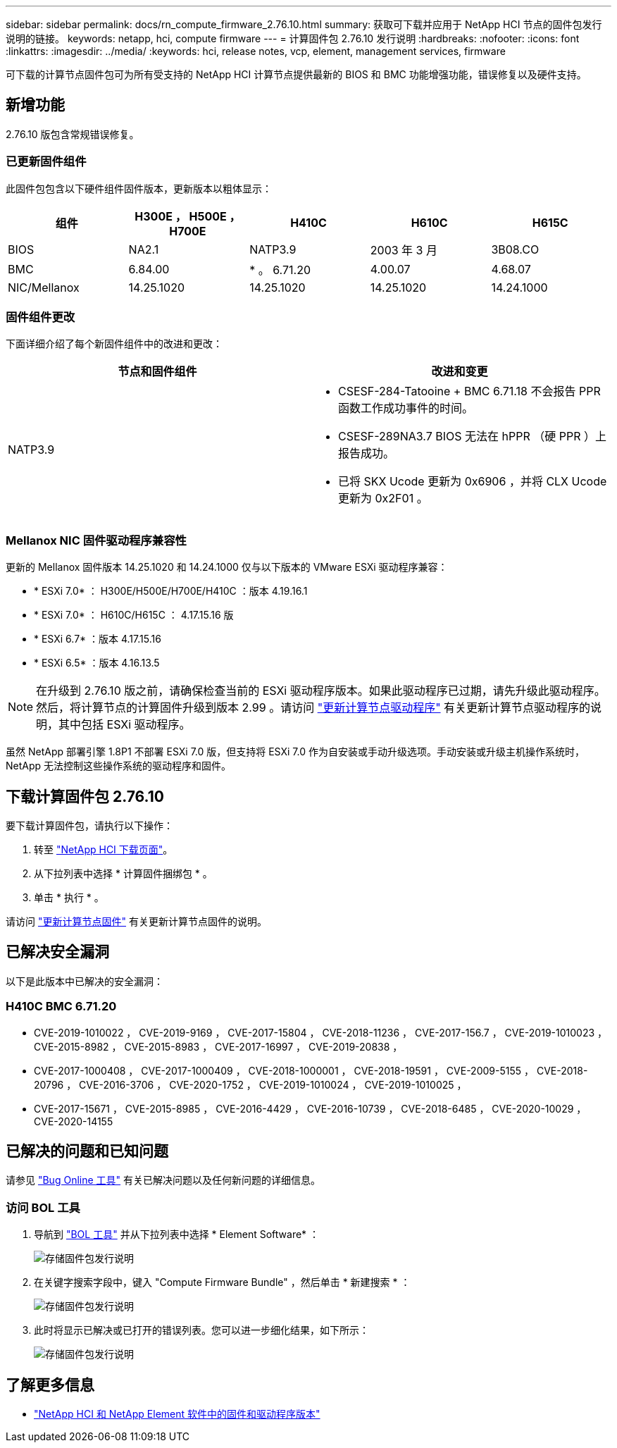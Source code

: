 ---
sidebar: sidebar 
permalink: docs/rn_compute_firmware_2.76.10.html 
summary: 获取可下载并应用于 NetApp HCI 节点的固件包发行说明的链接。 
keywords: netapp, hci, compute firmware 
---
= 计算固件包 2.76.10 发行说明
:hardbreaks:
:nofooter: 
:icons: font
:linkattrs: 
:imagesdir: ../media/
:keywords: hci, release notes, vcp, element, management services, firmware


[role="lead"]
可下载的计算节点固件包可为所有受支持的 NetApp HCI 计算节点提供最新的 BIOS 和 BMC 功能增强功能，错误修复以及硬件支持。



== 新增功能

2.76.10 版包含常规错误修复。



=== 已更新固件组件

此固件包包含以下硬件组件固件版本，更新版本以粗体显示：

|===
| 组件 | H300E ， H500E ， H700E | H410C | H610C | H615C 


| BIOS | NA2.1 | NATP3.9 | 2003 年 3 月 | 3B08.CO 


| BMC | 6.84.00 | * 。 6.71.20 | 4.00.07 | 4.68.07 


| NIC/Mellanox | 14.25.1020 | 14.25.1020 | 14.25.1020 | 14.24.1000 
|===


=== 固件组件更改

下面详细介绍了每个新固件组件中的改进和更改：

|===
| 节点和固件组件 | 改进和变更 


| NATP3.9  a| 
* CSESF-284-Tatooine + BMC 6.71.18 不会报告 PPR 函数工作成功事件的时间。
* CSESF-289NA3.7 BIOS 无法在 hPPR （硬 PPR ）上报告成功。
* 已将 SKX Ucode 更新为 0x6906 ，并将 CLX Ucode 更新为 0x2F01 。


|===


=== Mellanox NIC 固件驱动程序兼容性

更新的 Mellanox 固件版本 14.25.1020 和 14.24.1000 仅与以下版本的 VMware ESXi 驱动程序兼容：

* * ESXi 7.0* ： H300E/H500E/H700E/H410C ：版本 4.19.16.1
* * ESXi 7.0* ： H610C/H615C ： 4.17.15.16 版
* * ESXi 6.7* ：版本 4.17.15.16
* * ESXi 6.5* ：版本 4.16.13.5



NOTE: 在升级到 2.76.10 版之前，请确保检查当前的 ESXi 驱动程序版本。如果此驱动程序已过期，请先升级此驱动程序。然后，将计算节点的计算固件升级到版本 2.99 。请访问 link:task_hcc_upgrade_compute_node_drivers.html["更新计算节点驱动程序"^] 有关更新计算节点驱动程序的说明，其中包括 ESXi 驱动程序。

虽然 NetApp 部署引擎 1.8P1 不部署 ESXi 7.0 版，但支持将 ESXi 7.0 作为自安装或手动升级选项。手动安装或升级主机操作系统时， NetApp 无法控制这些操作系统的驱动程序和固件。



== 下载计算固件包 2.76.10

要下载计算固件包，请执行以下操作：

. 转至 https://mysupport.netapp.com/site/products/all/details/netapp-hci/downloads-tab["NetApp HCI 下载页面"^]。
. 从下拉列表中选择 * 计算固件捆绑包 * 。
. 单击 * 执行 * 。


请访问 link:task_hcc_upgrade_compute_node_firmware.html#use-the-baseboard-management-controller-bmc-user-interface-ui["更新计算节点固件"^] 有关更新计算节点固件的说明。



== 已解决安全漏洞

以下是此版本中已解决的安全漏洞：



=== H410C BMC 6.71.20

* CVE-2019-1010022 ， CVE-2019-9169 ， CVE-2017-15804 ， CVE-2018-11236 ， CVE-2017-156.7 ， CVE-2019-1010023 ， CVE-2015-8982 ， CVE-2015-8983 ， CVE-2017-16997 ， CVE-2019-20838 ，
* CVE-2017-1000408 ， CVE-2017-1000409 ， CVE-2018-1000001 ， CVE-2018-19591 ， CVE-2009-5155 ， CVE-2018-20796 ， CVE-2016-3706 ， CVE-2020-1752 ， CVE-2019-1010024 ， CVE-2019-1010025 ，
* CVE-2017-15671 ， CVE-2015-8985 ， CVE-2016-4429 ， CVE-2016-10739 ， CVE-2018-6485 ， CVE-2020-10029 ， CVE-2020-14155




== 已解决的问题和已知问题

请参见 https://mysupport.netapp.com/site/bugs-online/product["Bug Online 工具"^] 有关已解决问题以及任何新问题的详细信息。



=== 访问 BOL 工具

. 导航到  https://mysupport.netapp.com/site/bugs-online/product["BOL 工具"^] 并从下拉列表中选择 * Element Software* ：
+
image::bol_dashboard.png[存储固件包发行说明]

. 在关键字搜索字段中，键入 "Compute Firmware Bundle" ，然后单击 * 新建搜索 * ：
+
image::compute_firmware_bundle_choice.png[存储固件包发行说明]

. 此时将显示已解决或已打开的错误列表。您可以进一步细化结果，如下所示：
+
image::bol_list_bugs_found.png[存储固件包发行说明]



[discrete]
== 了解更多信息

* https://kb.netapp.com/Advice_and_Troubleshooting/Hybrid_Cloud_Infrastructure/NetApp_HCI/Firmware_and_driver_versions_in_NetApp_HCI_and_NetApp_Element_software["NetApp HCI 和 NetApp Element 软件中的固件和驱动程序版本"^]

